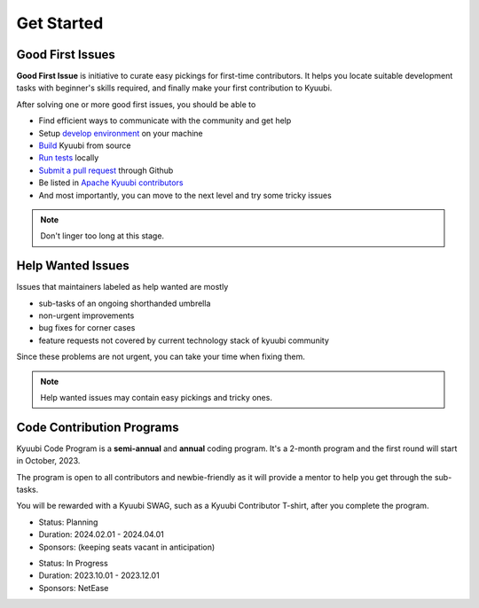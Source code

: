 .. Licensed to the Apache Software Foundation (ASF) under one or more
   contributor license agreements.  See the NOTICE file distributed with
   this work for additional information regarding copyright ownership.
   The ASF licenses this file to You under the Apache License, Version 2.0
   (the "License"); you may not use this file except in compliance with
   the License.  You may obtain a copy of the License at

..    http://www.apache.org/licenses/LICENSE-2.0

.. Unless required by applicable law or agreed to in writing, software
   distributed under the License is distributed on an "AS IS" BASIS,
   WITHOUT WARRANTIES OR CONDITIONS OF ANY KIND, either express or implied.
   See the License for the specific language governing permissions and
   limitations under the License.

Get Started
===========

Good First Issues
-----------------

.. image:: https://img.shields.io/github/issues/apache/kyuubi/good%20first%20issue?color=green&label=Good%20first%20issue&logo=gfi&logoColor=red&style=for-the-badge
   :alt: GitHub issues by-label
   :target: `Good First Issues`_

**Good First Issue** is initiative to curate easy pickings for first-time
contributors. It helps you locate suitable development tasks with beginner's
skills required, and finally make your first contribution to Kyuubi.

After solving one or more good first issues, you should be able to

- Find efficient ways to communicate with the community and get help
- Setup `develop environment`_ on your machine
- `Build`_ Kyuubi from source
- `Run tests`_ locally
- `Submit a pull request`_ through Github
- Be listed in `Apache Kyuubi contributors`_
- And most importantly, you can move to the next level and try some tricky issues

.. note:: Don't linger too long at this stage.
  :class: dropdown, toggle

Help Wanted Issues
------------------

.. image:: https://img.shields.io/github/issues/apache/kyuubi/help%20wanted?color=brightgreen&label=HELP%20WANTED&style=for-the-badge
   :alt: GitHub issues by-label
   :target: `Help Wanted Issues`_

Issues that maintainers labeled as help wanted are mostly

- sub-tasks of an ongoing shorthanded umbrella
- non-urgent improvements
- bug fixes for corner cases
- feature requests not covered by current technology stack of kyuubi community

Since these problems are not urgent, you can take your time when fixing them.

.. note:: Help wanted issues may contain easy pickings and tricky ones.
  :class: dropdown, toggle


Code Contribution Programs
--------------------------

Kyuubi Code Program is a **semi-annual** and **annual** coding program. It's
a 2-month program and the first round will start in October, 2023.

The program is open to all contributors and newbie-friendly as it will provide
a mentor to help you get through the sub-tasks.

You will be rewarded with a Kyuubi SWAG, such as a Kyuubi Contributor T-shirt,
after you complete the program.

.. image:: https://img.shields.io/badge/Kyuubi%20Code%20Program-2024H1-blue?style=for-the-badge

- Status: Planning
- Duration: 2024.02.01 - 2024.04.01
- Sponsors: (keeping seats vacant in anticipation)

.. image:: https://img.shields.io/badge/Kyuubi%20Code%20Program-2023-blue?style=for-the-badge
   :target: https://github.com/apache/kyuubi/issues/5357

- Status: In Progress
- Duration: 2023.10.01 - 2023.12.01
- Sponsors: NetEase

.. _Good First Issues: https://github.com/apache/kyuubi/issues?q=is%3Aopen+is%3Aissue+label%3A%22good+first+issue%22
.. _develop environment: idea_setup.html
.. _Build: build.html
.. _Run tests: testing.html
.. _Submit a pull request: https://kyuubi.apache.org/pull_request.html
.. _Apache Kyuubi contributors: https://github.com/apache/kyuubi/graphs/contributors
.. _Help Wanted Issues: https://github.com/apache/kyuubi/issues?q=is%3Aopen+is%3Aissue+label%3A%22help+wanted%22

